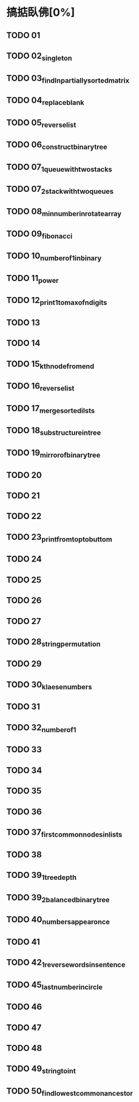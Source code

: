 * 搞掂臥佛[0%]
** TODO 01
** TODO 02_singleton
** TODO 03_findInpartiallysortedmatrix
** TODO 04_replaceblank
** TODO 05_reverselist
** TODO 06_constructbinarytree
** TODO 07_1_queuewithtwostacks
** TODO 07_2_stackwithtwoqueues
** TODO 08_minnumberinrotatearray
** TODO 09_fibonacci
** TODO 10_numberof1inbinary
** TODO 11_power
** TODO 12_print1tomaxofndigits
** TODO 13
** TODO 14
** TODO 15_kthnodefromend
** TODO 16_reverselist
** TODO 17_mergesortedilsts
** TODO 18_substructureintree
** TODO 19_mirrorofbinarytree
** TODO 20
** TODO 21
** TODO 22
** TODO 23_printfromtoptobuttom
** TODO 24
** TODO 25
** TODO 26
** TODO 27
** TODO 28_stringpermutation
** TODO 29
** TODO 30_klaesenumbers
** TODO 31
** TODO 32_numberof1
** TODO 33
** TODO 34
** TODO 35
** TODO 36
** TODO 37_firstcommonnodesinlists
** TODO 38
** TODO 39_1_treedepth
** TODO 39_2_balancedbinarytree
** TODO 40_numbersappearonce
** TODO 41
** TODO 42_1_reversewordsinsentence
** TODO 45_lastnumberincircle
** TODO 46
** TODO 47
** TODO 48
** TODO 49_stringtoint
** TODO 50_findlowestcommonancestor
